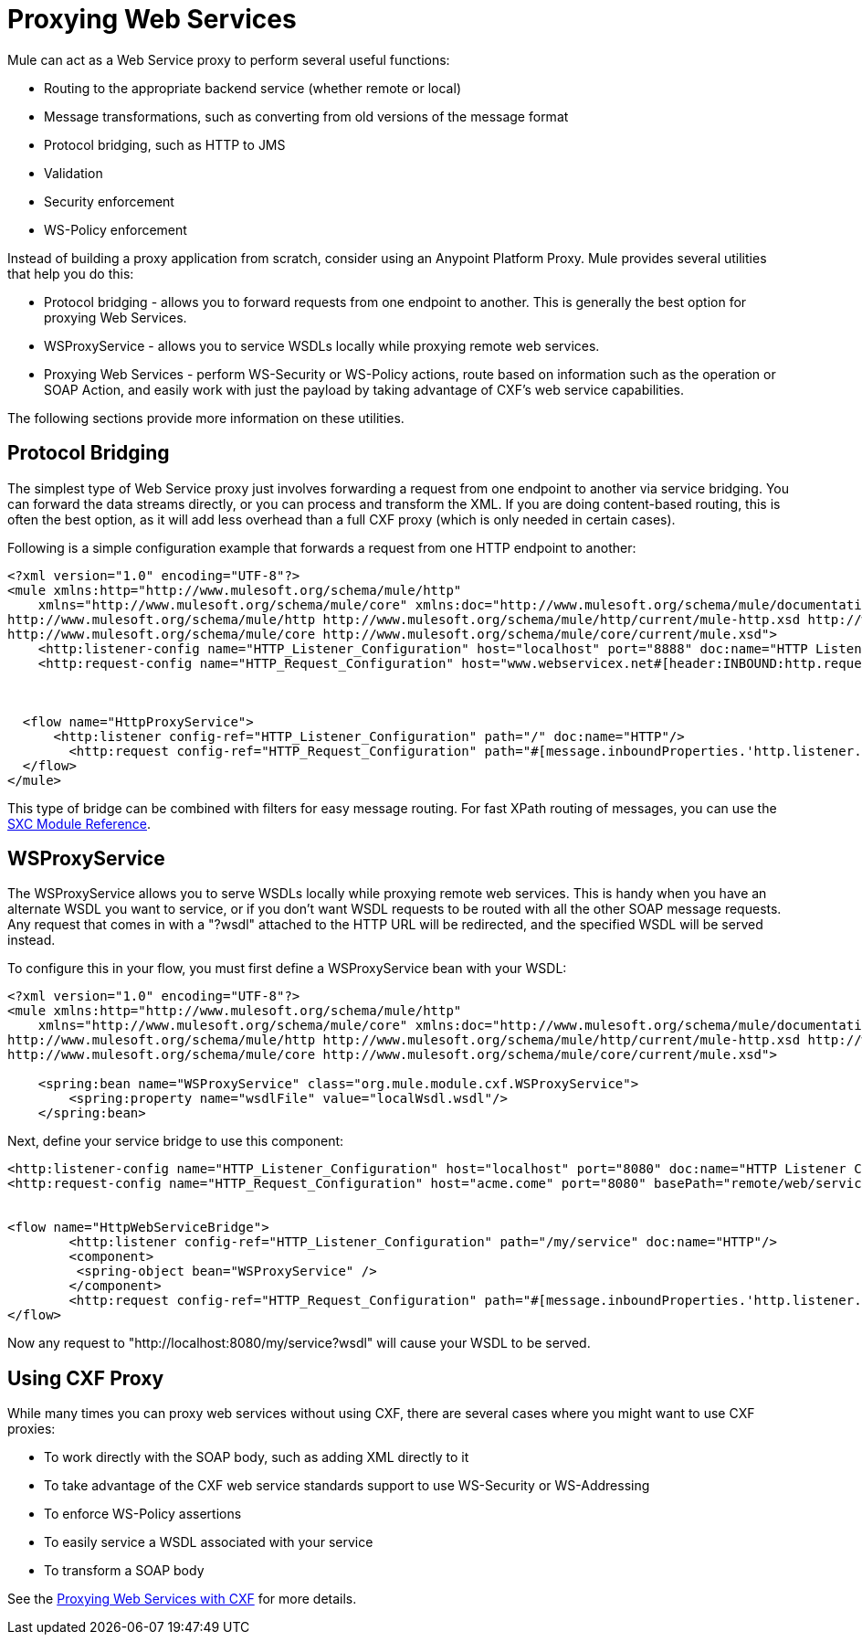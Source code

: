 = Proxying Web Services
:keywords: anypoint studio, esb, proxy

Mule can act as a Web Service proxy to perform several useful functions:

* Routing to the appropriate backend service (whether remote or local)
* Message transformations, such as converting from old versions of the message format
* Protocol bridging, such as HTTP to JMS
* Validation
* Security enforcement
* WS-Policy enforcement

Instead of building a proxy application from scratch, consider using an Anypoint Platform Proxy. Mule provides several utilities that help you do this:

* Protocol bridging - allows you to forward requests from one endpoint to another. This is generally the best option for proxying Web Services.
* WSProxyService - allows you to service WSDLs locally while proxying remote web services.
* Proxying Web Services - perform WS-Security or WS-Policy actions, route based on information such as the operation or SOAP Action, and easily work with just the payload by taking advantage of CXF's web service capabilities.

The following sections provide more information on these utilities.

== Protocol Bridging

The simplest type of Web Service proxy just involves forwarding a request from one endpoint to another via service bridging. You can forward the data streams directly, or you can process and transform the XML. If you are doing content-based routing, this is often the best option, as it will add less overhead than a full CXF proxy (which is only needed in certain cases).

Following is a simple configuration example that forwards a request from one HTTP endpoint to another:

[source, xml, linenums]
----
<?xml version="1.0" encoding="UTF-8"?>
<mule xmlns:http="http://www.mulesoft.org/schema/mule/http"
    xmlns="http://www.mulesoft.org/schema/mule/core" xmlns:doc="http://www.mulesoft.org/schema/mule/documentation" xmlns:spring="http://www.springframework.org/schema/beans"  xmlns:xsi="http://www.w3.org/2001/XMLSchema-instance" xsi:schemaLocation="
http://www.mulesoft.org/schema/mule/http http://www.mulesoft.org/schema/mule/http/current/mule-http.xsd http://www.springframework.org/schema/beans http://www.springframework.org/schema/beans/spring-beans-current.xsd
http://www.mulesoft.org/schema/mule/core http://www.mulesoft.org/schema/mule/core/current/mule.xsd">
    <http:listener-config name="HTTP_Listener_Configuration" host="localhost" port="8888" doc:name="HTTP Listener Configuration"/>
    <http:request-config name="HTTP_Request_Configuration" host="www.webservicex.net#[header:INBOUND:http.request]" port="8888" doc:name="HTTP Request Configuration"/>
 
 
 
  <flow name="HttpProxyService">
      <http:listener config-ref="HTTP_Listener_Configuration" path="/" doc:name="HTTP"/>
        <http:request config-ref="HTTP_Request_Configuration" path="#[message.inboundProperties.'http.listener.path']" method="#[message.inboundProperties.'http.method']" doc:name="HTTP"/>
  </flow>
</mule>
----

This type of bridge can be combined with filters for easy message routing. For fast XPath routing of messages, you can use the link:/mule-user-guide/v/3.9/sxc-module-reference[SXC Module Reference].

== WSProxyService

The WSProxyService allows you to serve WSDLs locally while proxying remote web services. This is handy when you have an alternate WSDL you want to service, or if you don't want WSDL requests to be routed with all the other SOAP message requests. Any request that comes in with a "?wsdl" attached to the HTTP URL will be redirected, and the specified WSDL will be served instead.

To configure this in your flow, you must first define a WSProxyService bean with your WSDL:

[source, xml, linenums]
----
<?xml version="1.0" encoding="UTF-8"?>
<mule xmlns:http="http://www.mulesoft.org/schema/mule/http"
    xmlns="http://www.mulesoft.org/schema/mule/core" xmlns:doc="http://www.mulesoft.org/schema/mule/documentation" xmlns:spring="http://www.springframework.org/schema/beans"  xmlns:xsi="http://www.w3.org/2001/XMLSchema-instance" xsi:schemaLocation="
http://www.mulesoft.org/schema/mule/http http://www.mulesoft.org/schema/mule/http/current/mule-http.xsd http://www.springframework.org/schema/beans http://www.springframework.org/schema/beans/spring-beans-current.xsd
http://www.mulesoft.org/schema/mule/core http://www.mulesoft.org/schema/mule/core/current/mule.xsd">
 
    <spring:bean name="WSProxyService" class="org.mule.module.cxf.WSProxyService">
        <spring:property name="wsdlFile" value="localWsdl.wsdl"/>
    </spring:bean>
----

Next, define your service bridge to use this component:

[source, xml, linenums]
----
<http:listener-config name="HTTP_Listener_Configuration" host="localhost" port="8080" doc:name="HTTP Listener Configuration"/>
<http:request-config name="HTTP_Request_Configuration" host="acme.come" port="8080" basePath="remote/web/service" doc:name="HTTP Request Configuration"/>
 
 
<flow name="HttpWebServiceBridge">
        <http:listener config-ref="HTTP_Listener_Configuration" path="/my/service" doc:name="HTTP"/>
        <component>
         <spring-object bean="WSProxyService" />
        </component>
        <http:request config-ref="HTTP_Request_Configuration" path="#[message.inboundProperties.'http.listener.path']" method="#[message.inboundProperties.'http.method']" doc:name="HTTP"/>
</flow>
----

Now any request to "http://localhost:8080/my/service?wsdl" will cause your WSDL to be served.

== Using CXF Proxy

While many times you can proxy web services without using CXF, there are several cases where you might want to use CXF proxies:

* To work directly with the SOAP body, such as adding XML directly to it
* To take advantage of the CXF web service standards support to use WS-Security or WS-Addressing
* To enforce WS-Policy assertions
* To easily service a WSDL associated with your service
* To transform a SOAP body

See the link:/mule-user-guide/v/3.9/proxying-web-services-with-cxf[Proxying Web Services with CXF] for more details.
